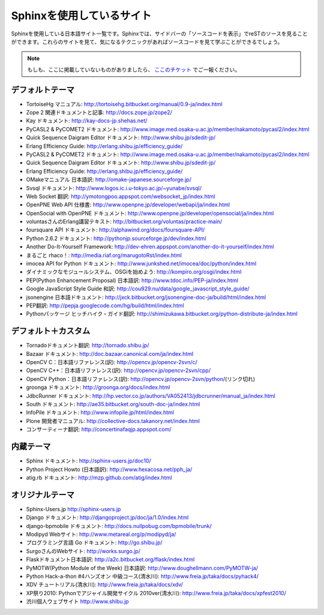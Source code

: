 ==========================
Sphinxを使用しているサイト
==========================

Sphinxを使用している日本語サイト一覧です。Sphinxでは、サイドバーの「ソースコードを表示」でreSTのソースを見ることができます。これらのサイトを見て、気になるテクニックがあればソースコードを見て学ぶことができるでしょう。

.. note::

   もしも、ここに掲載していないものがありましたら、 `ここのチケット <http://bitbucket.org/shibu/sphinx-usersjp-web/>`_ でご一報ください。

デフォルトテーマ
================

* TortoiseHg マニュアル: http://tortoisehg.bitbucket.org/manual/0.9-ja/index.html
* Zope 2 関連ドキュメントと記事: http://docs.zope.jp/zope2/
* Kay ドキュメント: http://kay-docs-jp.shehas.net/
* PyCASL2 & PyCOMET2 ドキュメント: http://www.image.med.osaka-u.ac.jp/member/nakamoto/pycasl2/index.html
* Quick Sequence Daigram Editor ドキュメント: http://www.shibu.jp/sdedit-jp/
* Erlang Efficiency Guide: http://erlang.shibu.jp/efficiency_guide/
* PyCASL2 & PyCOMET2 ドキュメント: http://www.image.med.osaka-u.ac.jp/member/nakamoto/pycasl2/index.html
* Quick Sequence Daigram Editor ドキュメント: http://www.shibu.jp/sdedit-jp/
* Erlang Efficiency Guide: http://erlang.shibu.jp/efficiency_guide/
* OMakeマニュアル 日本語訳: http://omake-japanese.sourceforge.jp/
* Svsql ドキュメント: http://www.logos.ic.i.u-tokyo.ac.jp/~yunabe/svsql/
* Web Socket 翻訳: http://ymotongpoo.appspot.com/websocket_jp/index.html
* OpenPNE Web API 仕様書: http://www.openpne.jp/developer/webapi/ja/index.html
* OpenSocial with OpenPNE ドキュメント: http://www.openpne.jp/developer/opensocial/ja/index.html
* voluntasさんのErlang講習テキスト: http://bitbucket.org/voluntas/practice-main/
* foursquare API ドキュメント: http://alphawind.org/docs/foursquare-API/
* Python 2.6.2 ドキュメント: http://pythonjp.sourceforge.jp/dev/index.html
* Another Do-It-Yourself Framework: http://dev-ehren.appspot.com/another-do-it-yourself/index.html
* まるごと rhaco！: http://media.riaf.org/marugotoRst/index.html
* imocea API for Python ドキュメント: http://www.junkshed.net/imocea/doc/python/index.html
* ダイナミックなモジュールシステム、OSGiを始めよう: http://kompiro.org/osgi/index.html
* PEP(Python Enhancement Proposal) 日本語訳: http://www.tdoc.info/PEP-ja/index.html
* Google JavaScript Style Guide 和訳: http://cou929.nu/data/google_javascript_style_guide/
* jsonengine 日本語ドキュメント: http://jxck.bitbucket.org/jsonengine-doc-ja/build/html/index.html
* PEP翻訳: http://pepja.googlecode.com/hg/build/html/index.html
* Pythonパッケージ ヒッチハイク・ガイド翻訳: http://shimizukawa.bitbucket.org/python-distribute-ja/index.html

デフォルト＋カスタム
======================

* Tornadoドキュメント翻訳: http://tornado.shibu.jp/
* Bazaar ドキュメント: http://doc.bazaar.canonical.com/ja/index.html
* OpenCV C：日本語リファレンス(訳): http://opencv.jp/opencv-2svn/c/
* OpenCV C++：日本語リファレンス(訳): http://opencv.jp/opencv-2svn/cpp/
* OpenCV Python：日本語リファレンス(訳): http://opencv.jp/opencv-2svn/python/(リンク切れ)
* groonga ドキュメント: http://groonga.org/docs/index.html
* JdbcRunner ドキュメント: http://hp.vector.co.jp/authors/VA052413/jdbcrunner/manual_ja/index.html
* South ドキュメント: http://ae35.bitbucket.org/south-doc-ja/index.html
* InfoPile ドキュメント: http://www.infopile.jp/html/index.html
* Plone 開発者マニュアル: http://collective-docs.takanory.net/index.html
* コンサーティーナ翻訳: http://concertinafaqjp.appspot.com/

内蔵テーマ
==========

* Sphinx ドキュメント: http://sphinx-users.jp/doc10/
* Python Project Howto (日本語訳): http://www.hexacosa.net/pph_ja/
* atig.rb ドキュメント: http://mzp.github.com/atig/index.html

オリジナルテーマ
================

* Sphinx-Users.jp http://sphinx-users.jp
* Django ドキュメント: http://djangoproject.jp/doc/ja/1.0/index.html
* django-bpmobile ドキュメント: http://docs.nullpobug.com/bpmobile/trunk/
* Modipyd Webサイト: http://www.metareal.org/p/modipyd/ja/
* プログラミング言語 Go ドキュメント: http://go.shibu.jp/
* SurgoさんのWebサイト: http://works.surgo.jp/
* Flaskドキュメント日本語訳: http://a2c.bitbucket.org/flask/index.html
* PyMOTW(Python Module of the Week) 日本語訳: http://www.doughellmann.com/PyMOTW-ja/
* Python Hack-a-thon #4ハンズオン 中級コース(清水川): http://www.freia.jp/taka/docs/pyhack4/
* XDV チュートリアル(清水川): http://www.freia.jp/taka/docs/xdv/
* XP祭り2010: Pythonでアジャイル開発サイクル 2010ver(清水川): http://www.freia.jp/taka/docs/xpfest2010/
* 渋川個人ウェブサイト http://www.shibu.jp

